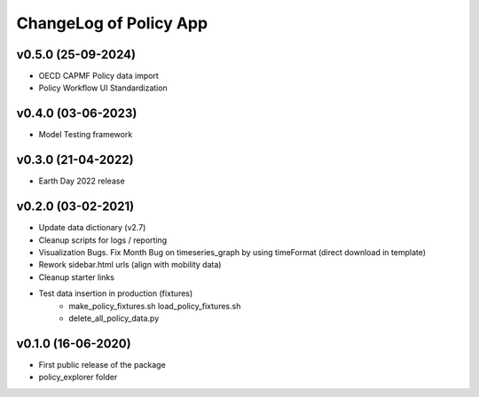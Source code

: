 ChangeLog of Policy App
===========================

v0.5.0 (25-09-2024)
----------------------
* OECD CAPMF Policy data import
* Policy Workflow UI Standardization

v0.4.0 (03-06-2023)
-------------------
* Model Testing framework

v0.3.0 (21-04-2022)
-------------------
* Earth Day 2022 release

v0.2.0 (03-02-2021)
-------------------
* Update data dictionary (v2.7)
* Cleanup scripts for logs / reporting
* Visualization Bugs. Fix Month Bug on timeseries_graph by using timeFormat (direct download in template)
* Rework sidebar.html urls (align with mobility data)
* Cleanup starter links
* Test data insertion in production (fixtures)
    * make_policy_fixtures.sh load_policy_fixtures.sh
    * delete_all_policy_data.py

v0.1.0 (16-06-2020)
-------------------
* First public release of the package
* policy_explorer folder